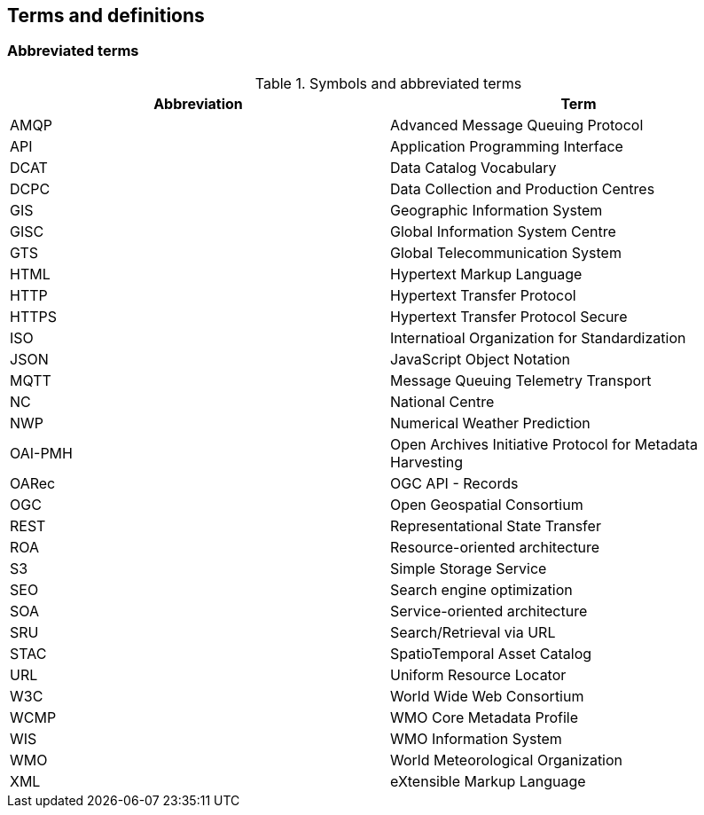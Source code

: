 == Terms and definitions

=== Abbreviated terms

.Symbols and abbreviated terms
|===
|Abbreviation |Term

|AMQP
|Advanced Message Queuing Protocol

|API
|Application Programming Interface

|DCAT
|Data Catalog Vocabulary

|DCPC
|Data Collection and Production Centres

|GIS
|Geographic Information System

|GISC
|Global Information System Centre

|GTS
|Global Telecommunication System

|HTML
|Hypertext Markup Language

|HTTP
|Hypertext Transfer Protocol

|HTTPS
|Hypertext Transfer Protocol Secure

|ISO
|Internatioal Organization for Standardization

|JSON
|JavaScript Object Notation

|MQTT
|Message Queuing Telemetry Transport

|NC
|National Centre

|NWP
|Numerical Weather Prediction

|OAI-PMH
|Open Archives Initiative Protocol for Metadata Harvesting

|OARec
|OGC API - Records

|OGC
|Open Geospatial Consortium

|REST
|Representational State Transfer

|ROA
|Resource-oriented architecture

|S3
|Simple Storage Service

|SEO
|Search engine optimization

|SOA
|Service-oriented architecture

|SRU
|Search/Retrieval via URL

|STAC
|SpatioTemporal Asset Catalog

|URL
|Uniform Resource Locator

|W3C
|World Wide Web Consortium

|WCMP
|WMO Core Metadata Profile

|WIS
|WMO Information System

|WMO
|World Meteorological Organization

|XML
|eXtensible Markup Language

|===
